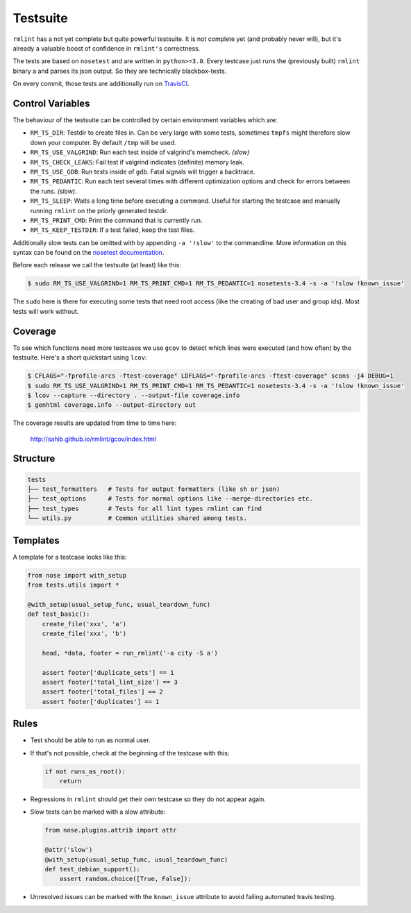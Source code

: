Testsuite
---------

``rmlint`` has a not yet complete but quite powerful testsuite. It is not
complete yet (and probably never will), but it's already a valuable boost of
confidence in ``rmlint's`` correctness.

The tests are based on ``nosetest`` and are written in ``python>=3.0``.
Every testcase just runs the (previously built) ``rmlint`` binary a
and parses its json output. So they are technically blackbox-tests.

On every commit, those tests are additionally run on `TravisCI`_.

.. _`TravisCI`: https://travis-ci.org/sahib/rmlint

Control Variables
~~~~~~~~~~~~~~~~~

The behaviour of the testsuite can be controlled by certain environment
variables which are:

- ``RM_TS_DIR``: Testdir to create files in. Can be very large with some tests,
  sometimes ``tmpfs`` might therefore slow down your computer. By default
  ``/tmp`` will be used.
- ``RM_TS_USE_VALGRIND``: Run each test inside of valgrind's memcheck. *(slow)*
- ``RM_TS_CHECK_LEAKS``: Fail test if valgrind indicates (definite) memory leak.
- ``RM_TS_USE_GDB``: Run tests inside of ``gdb``. Fatal signals will trigger a
  backtrace.
- ``RM_TS_PEDANTIC``: Run each test several times with different optimization options
  and check for errors between the runs. *(slow)*.
- ``RM_TS_SLEEP``: Waits a long time before executing a command. Useful for
  starting the testcase and manually running ``rmlint`` on the priorly generated
  testdir. 
- ``RM_TS_PRINT_CMD``: Print the command that is currently run.
- ``RM_TS_KEEP_TESTDIR``: If a test failed, keep the test files.

Additionally slow tests can be omitted with by appending ``-a '!slow'`` to 
the commandline. More information on this syntax can be found on the `nosetest
documentation`_.

.. _`nosetest documentation`: http://nose.readthedocs.org/en/latest/plugins/attrib.html

Before each release we call the testsuite (at least) like this:

.. code-block:: bash

   $ sudo RM_TS_USE_VALGRIND=1 RM_TS_PRINT_CMD=1 RM_TS_PEDANTIC=1 nosetests-3.4 -s -a '!slow !known_issue'

The ``sudo`` here is there for executing some tests that need root access (like
the creating of bad user and group ids). Most tests will work without.

Coverage
~~~~~~~~

To see which functions need more testcases we use ``gcov`` to detect which lines
were executed (and how often) by the testsuite. Here's a short quickstart using
``lcov``:

.. code-block:: bash

    $ CFLAGS="-fprofile-arcs -ftest-coverage" LDFLAGS="-fprofile-arcs -ftest-coverage" scons -j4 DEBUG=1
    $ sudo RM_TS_USE_VALGRIND=1 RM_TS_PRINT_CMD=1 RM_TS_PEDANTIC=1 nosetests-3.4 -s -a '!slow !known_issue'
    $ lcov --capture --directory . --output-file coverage.info
    $ genhtml coverage.info --output-directory out

The coverage results are updated from time to time here:

    http://sahib.github.io/rmlint/gcov/index.html

Structure
~~~~~~~~~

.. code-block:: bash

    tests
    ├── test_formatters   # Tests for output formatters (like sh or json)
    ├── test_options      # Tests for normal options like --merge-directories etc.
    ├── test_types        # Tests for all lint types rmlint can find
    └── utils.py          # Common utilities shared among tests.

Templates
~~~~~~~~~

A template for a testcase looks like this:

.. code-block:: python

    from nose import with_setup
    from tests.utils import *

    @with_setup(usual_setup_func, usual_teardown_func)
    def test_basic():
        create_file('xxx', 'a')
        create_file('xxx', 'b')

        head, *data, footer = run_rmlint('-a city -S a')

        assert footer['duplicate_sets'] == 1
        assert footer['total_lint_size'] == 3
        assert footer['total_files'] == 2
        assert footer['duplicates'] == 1

Rules
~~~~~

* Test should be able to run as normal user.
* If that's not possible, check at the beginning of the testcase with this:

  .. code-block:: python

      if not runs_as_root():
          return

* Regressions in ``rmlint`` should get their own testcase so they do not
  appear again. 
* Slow tests can be marked with a slow attribute: 

  .. code-block:: python

    from nose.plugins.attrib import attr

    @attr('slow')
    @with_setup(usual_setup_func, usual_teardown_func)
    def test_debian_support():
        assert random.choice([True, False]):

* Unresolved issues can be marked with the ``known_issue`` attribute to avoid
  failing automated travis testing.
